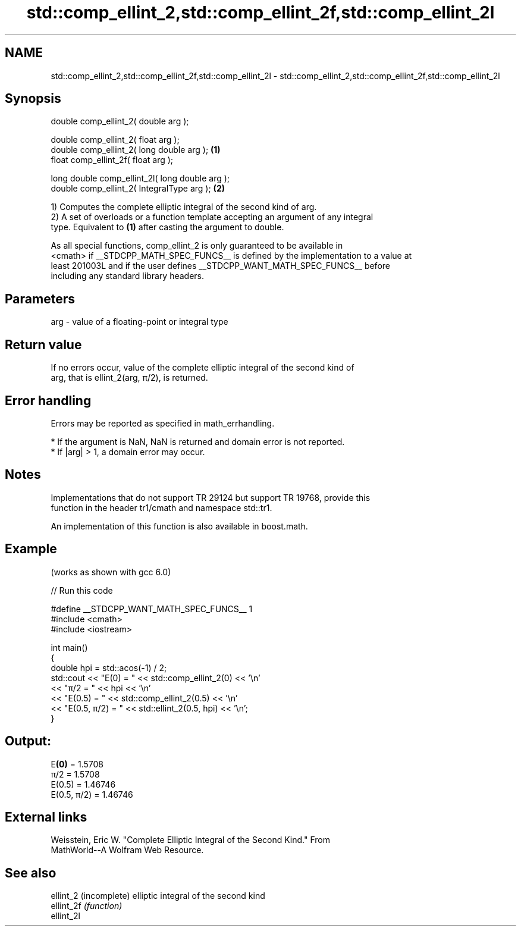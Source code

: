 .TH std::comp_ellint_2,std::comp_ellint_2f,std::comp_ellint_2l 3 "2024.06.10" "http://cppreference.com" "C++ Standard Libary"
.SH NAME
std::comp_ellint_2,std::comp_ellint_2f,std::comp_ellint_2l \- std::comp_ellint_2,std::comp_ellint_2f,std::comp_ellint_2l

.SH Synopsis
   double      comp_ellint_2( double arg );

   double      comp_ellint_2( float arg );
   double      comp_ellint_2( long double arg );  \fB(1)\fP
   float       comp_ellint_2f( float arg );

   long double comp_ellint_2l( long double arg );
   double      comp_ellint_2( IntegralType arg ); \fB(2)\fP

   1) Computes the complete elliptic integral of the second kind of arg.
   2) A set of overloads or a function template accepting an argument of any integral
   type. Equivalent to \fB(1)\fP after casting the argument to double.

   As all special functions, comp_ellint_2 is only guaranteed to be available in
   <cmath> if __STDCPP_MATH_SPEC_FUNCS__ is defined by the implementation to a value at
   least 201003L and if the user defines __STDCPP_WANT_MATH_SPEC_FUNCS__ before
   including any standard library headers.

.SH Parameters

   arg - value of a floating-point or integral type

.SH Return value

   If no errors occur, value of the complete elliptic integral of the second kind of
   arg, that is ellint_2(arg, π/2), is returned.

.SH Error handling

   Errors may be reported as specified in math_errhandling.

     * If the argument is NaN, NaN is returned and domain error is not reported.
     * If |arg| > 1, a domain error may occur.

.SH Notes

   Implementations that do not support TR 29124 but support TR 19768, provide this
   function in the header tr1/cmath and namespace std::tr1.

   An implementation of this function is also available in boost.math.

.SH Example

   (works as shown with gcc 6.0)


// Run this code

 #define __STDCPP_WANT_MATH_SPEC_FUNCS__ 1
 #include <cmath>
 #include <iostream>

 int main()
 {
     double hpi = std::acos(-1) / 2;
     std::cout << "E(0) = " << std::comp_ellint_2(0) << '\\n'
               << "π/2 = " << hpi << '\\n'
               << "E(0.5) = " << std::comp_ellint_2(0.5) << '\\n'
               << "E(0.5, π/2) = " << std::ellint_2(0.5, hpi) << '\\n';
 }

.SH Output:

 E\fB(0)\fP = 1.5708
 π/2 = 1.5708
 E(0.5) = 1.46746
 E(0.5, π/2) = 1.46746

.SH External links

   Weisstein, Eric W. "Complete Elliptic Integral of the Second Kind." From
   MathWorld--A Wolfram Web Resource.

.SH See also

   ellint_2  (incomplete) elliptic integral of the second kind
   ellint_2f \fI(function)\fP
   ellint_2l
